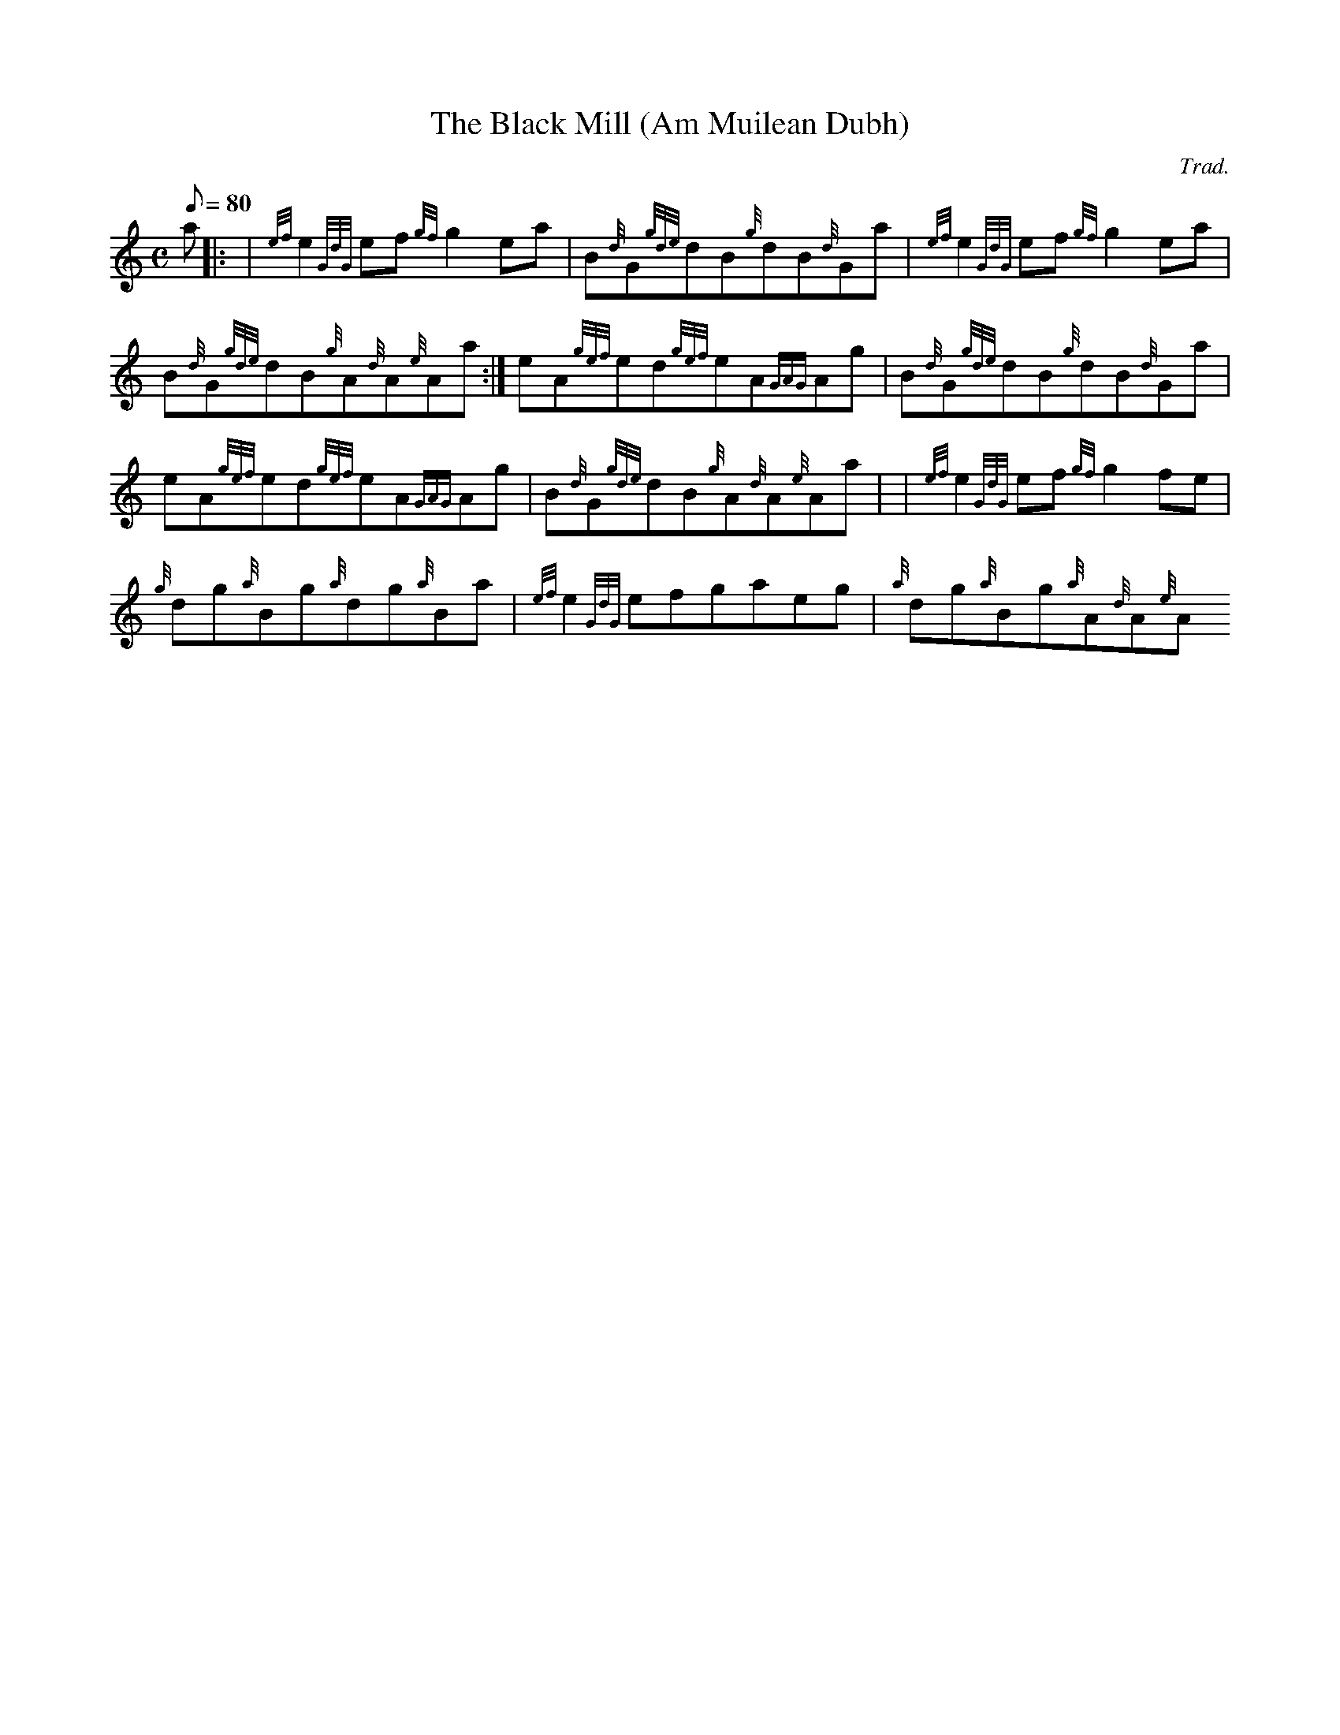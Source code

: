 X:1
T:The Black Mill (Am Muilean Dubh)
M:C
L:1/8
Q:80
C:Trad.
S:Reel
K:HP
a|: |
{ef}e2{GdG}ef{gf}g2ea|
B{d}G{gde}dB{g}dB{d}Ga|
{ef}e2{GdG}ef{gf}g2ea|  !
B{d}G{gde}dB{g}A{d}A{e}Aa:|
eA{gef}ed{gef}eA{GAG}Ag|
B{d}G{gde}dB{g}dB{d}Ga|  !
eA{gef}ed{gef}eA{GAG}Ag|
B{d}G{gde}dB{g}A{d}A{e}Aa| |
{ef}e2{GdG}ef{gf}g2fe|  !
{g}dg{a}Bg{a}dg{a}Ba|
{ef}e2{GdG}efgaeg|
{a}dg{a}Bg{a}A{d}A{e}A !

